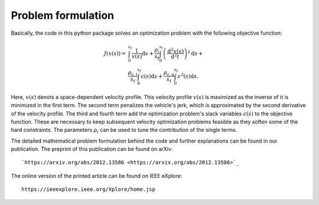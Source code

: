 Problem formulation
===================

Basically, the code in this python package solves an optimization problem with the following objective function:

    .. math::
        J(x(s)) = &\int_{0}^{s_\mathrm{f}}{\frac{1}{v(s)}\mathrm{d}s} +
        \frac{\rho_{\mathrm{j}}}{s_\mathrm{f}}\int_{0}^{s_\mathrm{f}}{\left( \frac{\mathrm{d}^2 v(s)}{\mathrm{d}^2t}\right)^2} \mathrm{d}s + \\
        &\frac{\rho_{\mathrm{\epsilon,l}}}{s_\mathrm{f}} \int_{0}^{s_\mathrm{f}}{\epsilon(s)}\mathrm{d}s  +\frac{\rho_{\mathrm{\epsilon,q}}}{s_\mathrm{f}} \int_{0}^{s_\mathrm{f}}{\epsilon^2(s)}\mathrm{d}s.

Here, :math:`v(s)` denots a space-dependent velocity profile. This velocity profile :math:`v(s)` is maximized as the inverse of it
is minimized in the first term. The second term penalizes the vehicle's jerk, which is approximated by the second
derivative of the velocity profile. The third and fourth term add the optimization problem's slack variables
:math:`\epsilon(s)` to the
objective function. These are necessary to keep subsequent velocity optimization problems feasible as they soften
some of the hard constraints. The parameters :math:`\rho_i` can be used to tune the contribution of the single terms.

The detailed mathematical problem formulation behind the code and further explanations can be found in our publication.
The preprint of this publication can be found on arXiv::

    `https://arxiv.org/abs/2012.13586 <https://arxiv.org/abs/2012.13586>`_

The online version of the printed article can be found on IEEE eXplore::

    https://ieeexplore.ieee.org/Xplore/home.jsp

